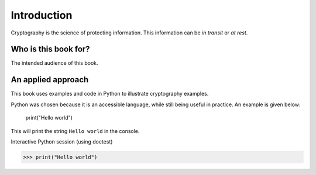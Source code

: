 .. Introduction on cryptography, motivation, alternative approaches

************
Introduction
************

Cryptography is the science of protecting information. 
This information can be *in transit* or *at rest*.

Who is this book for?
=====================
The intended audience of this book.


An applied approach
=====================

This book uses examples and code in Python to illustrate cryptography examples. 

Python was chosen because it is an accessible language, while still being useful in practice. An example is given below:

    print("Hello world")

This will print the string ``Hello world`` in the console.

Interactive Python session (using doctest)

>>> print("Hello world")

